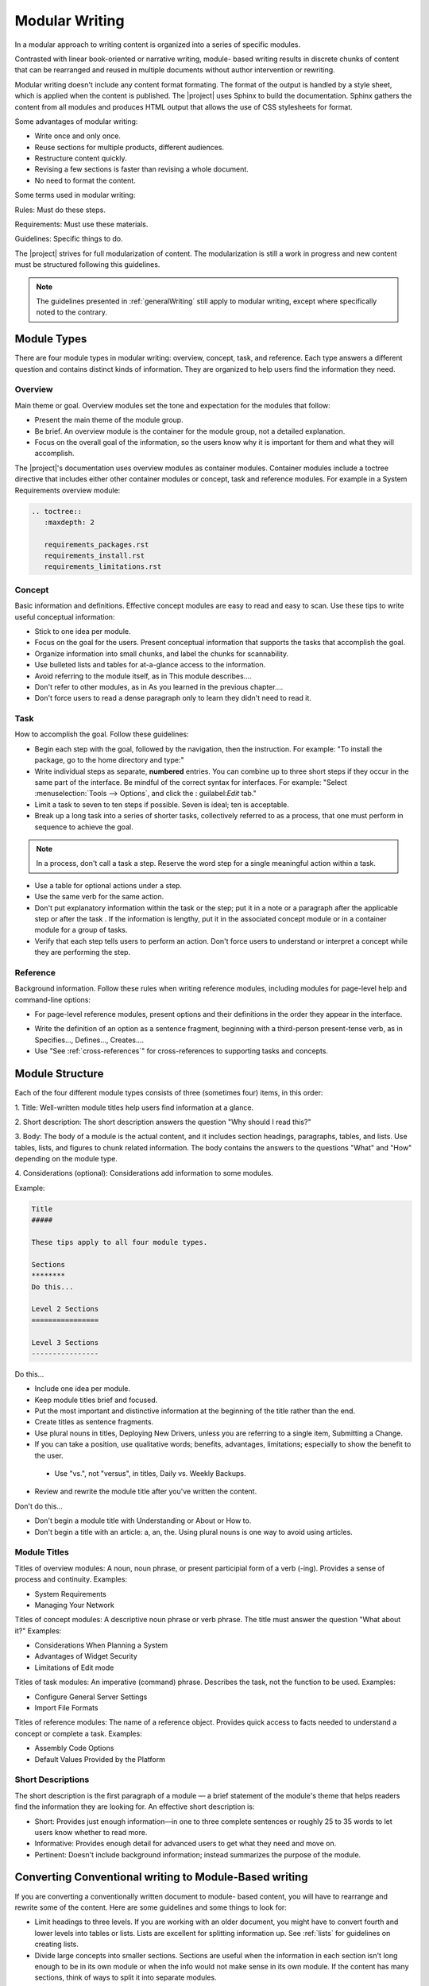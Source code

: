 .. _modular:

Modular Writing
###############

In a modular approach to writing content is organized into a series of
specific modules.

Contrasted with linear book-oriented or narrative writing, module- based
writing results in discrete chunks of content that can be rearranged
and reused in multiple documents without author intervention or
rewriting.

Modular writing doesn't include any content format formating. The format
of the output is handled by a style sheet, which is applied when the
content is published. The |project| uses Sphinx to build the
documentation. Sphinx gathers the content from all modules and produces
HTML output that allows the use of CSS stylesheets for format.

Some advantages of modular writing:

* Write once and only once.
* Reuse sections for multiple products, different audiences.
* Restructure content quickly.
* Revising a few sections is faster than revising a whole document.
* No need to format the content.

Some terms used in modular writing:

Rules: Must do these steps.

Requirements: Must use these materials.

Guidelines: Specific things to do.

The |project| strives for full modularization of content. The
modularization is still a work in progress and new content must be
structured following this guidelines.

.. note::
   The guidelines presented in :ref:`generalWriting` still apply to
   modular writing, except where specifically noted to the contrary.

Module Types
************

There are four module types in modular writing: overview, concept, task,
and reference. Each type answers a different question and contains
distinct kinds of information. They are organized to help users find
the information they need.

Overview
========
Main theme or goal. Overview modules set the tone and expectation for
the modules that follow:

* Present the main theme of the module group.

* Be brief. An overview module is the container for the module group,
  not a detailed explanation.

* Focus on the overall goal of the information, so the users know why
  it is important for them and what they will accomplish.

The |project|'s documentation uses overview modules as container
modules. Container modules include a toctree directive that includes
either other container modules or concept, task and reference modules.
For example in a System Requirements overview module:

.. code-block:: rst

   .. toctree::
      :maxdepth: 2

      requirements_packages.rst
      requirements_install.rst
      requirements_limitations.rst

Concept
=======

Basic information and definitions. Effective concept modules are easy to
read and easy to scan. Use these tips to write useful conceptual
information:

• Stick to one idea per module.

• Focus on the goal for the users. Present conceptual information that
  supports the tasks that accomplish the goal.

• Organize information into small chunks, and label the chunks for
  scannability.

• Use bulleted lists and tables for at-a-glance access to the
  information.

• Avoid referring to the module itself, as in This module describes....

• Don't refer to other modules, as in As you learned in the previous
  chapter....

• Don't force users to read a dense paragraph only to learn they
  didn't need to read it.

Task
====
How to accomplish the goal. Follow these guidelines:

• Begin each step with the goal, followed by the navigation, then the
  instruction. For example: "To install the package, go to the home
  directory and type:"

• Write individual steps as separate, **numbered** entries. You can
  combine up to three short steps if they occur in the same part of the
  interface. Be mindful of the correct syntax for interfaces. For
  example: "Select :menuselection:`Tools --> Options`, and click the :
  guilabel:`Edit` tab."

• Limit a task to seven to ten steps if possible. Seven is ideal; ten
  is acceptable.

• Break up a long task into a series of shorter tasks, collectively
  referred to as a process, that one must perform in sequence to
  achieve the goal.

.. note::
   In a process, don't call a task a step. Reserve the word step for a
   single meaningful action within a task.

• Use a table for optional actions under a step.

• Use the same verb for the same action.

• Don't put explanatory information within the task or the step; put
  it in a note or a paragraph after the applicable step or after the
  task . If the information is lengthy, put it in the associated
  concept module or in a container module for a group of tasks.

• Verify that each step tells users to perform an action. Don't force
  users to understand or interpret a concept while they are performing
  the step.

Reference
=========

Background information. Follow these rules when writing reference
modules, including modules for page-level help and command-line options:

• For page-level reference modules, present options and their
  definitions in the order they appear in the interface.

* Write the definition of an option as a sentence fragment, beginning
  with a third-person present-tense verb, as in Specifies...,
  Defines..., Creates....

* Use "See :ref:`cross-references`" for cross-references to supporting
  tasks and concepts.

Module Structure
****************

Each of the four different module types consists of three (sometimes
four) items, in this order:

1. Title: Well-written module titles help users find information at a
glance.

2. Short description: The short description answers the question "Why
should I read this?"

3. Body: The body of a module is the actual content, and it includes
section headings, paragraphs, tables, and lists. Use tables, lists, and
figures to chunk related information. The body contains the answers to
the questions "What" and "How" depending on the module type.

4. Considerations (optional): Considerations add information to some
modules.

Example:

.. _moduleExample:

.. code-block:: rst

   Title
   #####

   These tips apply to all four module types.

   Sections
   ********
   Do this...

   Level 2 Sections
   ================

   Level 3 Sections
   ----------------

Do this...

* Include one idea per module.

* Keep module titles brief and focused.

* Put the most important and distinctive information at the beginning
  of the title rather than the end.

* Create titles as sentence fragments.

* Use plural nouns in titles, Deploying New Drivers, unless you are
  referring to a single item, Submitting a Change.

* If you can take a position, use qualitative words; benefits,
  advantages, limitations; especially to show the benefit to the user.


 * Use "vs.", not "versus", in titles, Daily vs. Weekly Backups.

* Review and rewrite the module title after you've written the content.

Don't do this...

* Don't begin a module title with Understanding or About or How to.
* Don't begin a title with an article: a, an, the. Using plural nouns
  is one way to avoid using articles.

Module Titles
=============

Titles of overview modules: A noun, noun phrase, or present participial
form of a verb (-ing). Provides a sense of process and continuity.
Examples:

* System Requirements

* Managing Your Network

Titles of concept modules: A descriptive noun phrase or verb phrase. The
title must answer the question "What about it?" Examples:

* Considerations When Planning a System

* Advantages of Widget Security

* Limitations of Edit mode

Titles of task modules: An imperative (command) phrase. Describes the
task, not the function to be used. Examples:

* Configure General Server Settings

* Import File Formats

Titles of reference modules: The name of a reference object. Provides
quick access to facts needed to understand a concept or complete a
task. Examples:

* Assembly Code Options

* Default Values Provided by the Platform

Short Descriptions
==================

The short description is the first paragraph of a module — a brief
statement of the module's theme that helps readers find the information
they are looking for. An effective short description is:

* Short: Provides just enough information—in one to three complete
  sentences or roughly 25 to 35 words to let users know whether to read
  more.

* Informative: Provides enough detail for advanced users to get what
  they need and move on.

* Pertinent: Doesn't include background information; instead
  summarizes the purpose of the module.

Converting Conventional writing to Module-Based writing
*******************************************************

If you are converting a conventionally written document to module- based
content, you will have to rearrange and rewrite some of the content.
Here are some guidelines and some things to look for:

* Limit headings to three levels. If you are working with an older
  document, you might have to convert fourth and lower levels into
  tables or lists. Lists are excellent for splitting information up.
  See :ref:`lists` for guidelines on creating lists.

* Divide large concepts into smaller sections. Sections are useful
  when the information in each section isn't long enough to be in its
  own module or when the info would not make sense in its own module.
  If the content has many sections, think of ways to split it into
  separate modules.

* Make sure each section has an introductory paragraph. For section
  heads that have no introductory paragraph, add one or promote the
  next section up a level.

* Keep cross-references generic. Convert explicit table and figure
  cross-references within the same module to generic references, such
  as "the following table". Relocate these figures/tables closer to the
  referring text.

* Avoid "glue text". Glue text is a word or phrase that links a
  module/section to a previous or next module/section, as if the
  content were linear or sequential. Module-based writing is not linear.

* Use generic terms. Instead of a specific product name, use CPU or
  processor or PCH when possible, especially in images. This will help
  repurpose the content for other products and cases.

* Rewrite content for reusability. Search for words like chapter and
  page and replace with module, section, or some term that does not
  chain the content to the book- or page-based metaphor. When
  necessary, rewrite content so that it may be reused in other
  documents.